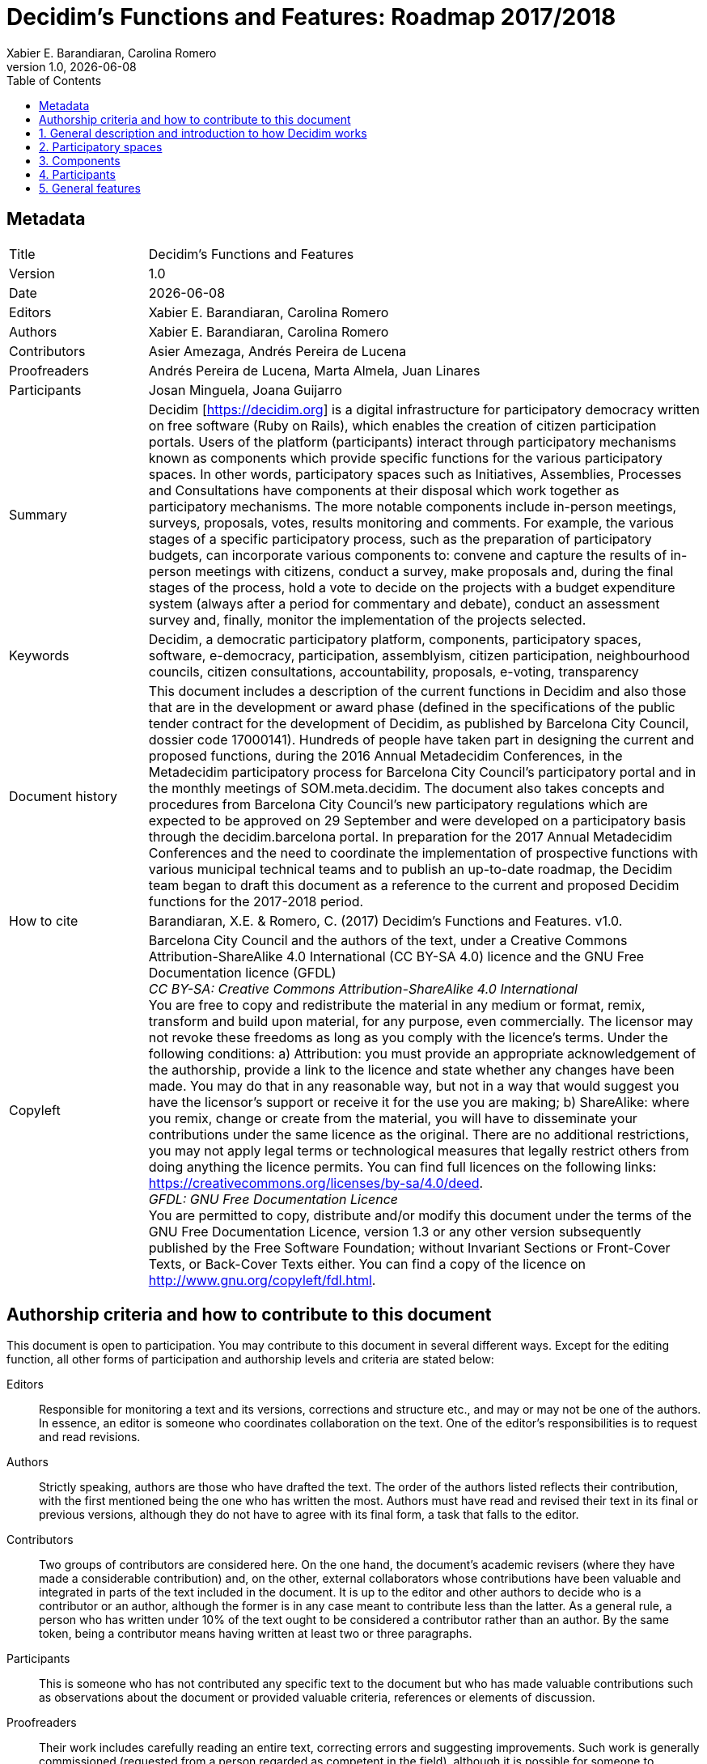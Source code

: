 :page-layout: asciidoc
:lang: en
// This directory provides translations for all built-in attributes in Asciidoctor that emit translatable strings.
// See http://asciidoctor.org/docs/user-manual/#customizing-labels to learn how to apply this file.
//
// If you're introducing a new translation, create a file named attributes-<iana-subtag>.adoc, where <iana-subtag> is the IANA subtag for the language.
// Next, assign a translation for each attribute, using attributes-en.adoc as a reference.
//
// IMPORTANT: Do not include any blank lines in the transation file.
//
// NOTE: Please wrap the listing-caption and preface-title entries in a preprocessor conditional directive.
// These attributes should only be updated if set explicitly by the user.
// English translation, for reference only; matches the built-in behavior of core
:appendix-caption: Appendix
:appendix-refsig: {appendix-caption}
:caution-caption: Caution
:chapter-label: Chapter
:chapter-refsig: {chapter-label}
:example-caption: Example
:figure-caption: Figure
:important-caption: Important
:last-update-label: Last updated
//:manname-title: Name
:note-caption: Note
:part-label: Part
:part-refsig: {part-label}
:section-refsig: Section
:table-caption: Table
:tip-caption: Tip
:toc-title: Table of Contents
:untitled-label: Untitled
:version-label: Version
:warning-caption: Warning

// MANDATORY. Title of the document. In web format, It appears as a heading of level 1. In
// PDF format, it appears in a title page.
:_title: Decidim's Functions and Features

// OPTIONAL. If not blank, it must begin with ": " (colon followed by a blank space). In
// web format, it appears as part of the same heading of level 1 than the title. In PDF
// format, it appears in the title page, just below the title.
:_subtitle: : Roadmap 2017/2018

// It's usually not necessary to change this field.
:doctitle: {_title}{_subtitle}

// MANDATORY. Numeric revision in X.Y.Z format, where X, Y and Z are numbers, and Z is
// optional.
:revnumber: 1.0

// OPTIONAL. Publication date of the revision. When the default value ("{docdate}") is
// used, the current date in format YYYY-MM-DD is automatically inserted in this field
// every time the formatted document (web or PDF) is generated. It's also possible to
// manually write here a fixed date.
:revdate: {docdate}

// OPTIONAL. See this field description in section "Authorship criteria ..." below.
:_editors: Xabier E. Barandiaran, Carolina Romero

// MANDATORY. See this field description in section "Authorship criteria ..." below.
:authors: Xabier E. Barandiaran, Carolina Romero

// OPTIONAL. See this field description in section "Authorship criteria ..." below.
:_contributors: Asier Amezaga, Andrés Pereira de Lucena

// OPTIONAL. See this field description in section "Authorship criteria ..." below.
:_proofreaders: Andrés Pereira de Lucena, Marta Almela, Juan Linares

// OPTIONAL. See this field description in section "Authorship criteria ..." below.
:_participants: Josan Minguela, Joana Guijarro

// MANDATORY. Summary of the contents of the document. This would correspond to the
// "abstract" in an academic publication.
:_summary: Decidim [https://decidim.org] is a digital infrastructure for participatory democracy written on free software (Ruby on Rails), which enables the creation of citizen participation portals. Users of the platform (participants) interact through participatory mechanisms known as components which provide specific functions for the various participatory spaces. In other words, participatory spaces such as Initiatives, Assemblies, Processes and Consultations have components at their disposal which work together as participatory mechanisms. The more notable components include in-person meetings, surveys, proposals, votes, results monitoring and comments. For example, the various stages of a specific participatory process, such as the preparation of participatory budgets, can incorporate various components to: convene and capture the results of in-person meetings with citizens, conduct a survey, make proposals and, during the final stages of the process, hold a vote to decide on the projects with a budget expenditure system (always after a period for commentary and debate), conduct an assessment survey and, finally, monitor the implementation of the projects selected.

// MANDATORY. Comma-separated list of terms to help classifying and searching the
// document. In web format, this terms are integrated as SEO enabling metadata. In PDF
// format, they are shown near the other metadata.
:keywords: Decidim, a democratic participatory platform, components, participatory spaces, software, e-democracy, participation, assemblyism, citizen participation, neighbourhood councils, citizen consultations, accountability, proposals, e-voting, transparency

// MANDATORY. Document's history.
:_dochistory: This document includes a description of the current functions in Decidim and also those that are in the development or award phase (defined in the specifications of the public tender contract for the development of Decidim, as published by Barcelona City Council, dossier code 17000141). Hundreds of people have taken part in designing the current and proposed functions, during the 2016 Annual Metadecidim Conferences, in the Metadecidim participatory process for Barcelona City Council’s participatory portal and in the monthly meetings of SOM.meta.decidim. The document also takes concepts and procedures from Barcelona City Council’s new participatory regulations which are expected to be approved on 29 September and were developed on a participatory basis through the decidim.barcelona portal. In preparation for the 2017 Annual Metadecidim Conferences and the need to coordinate the implementation of prospective functions with various municipal technical teams and to publish an up-to-date roadmap, the Decidim team began to draft this document as a reference to the current and proposed Decidim functions for the 2017-2018 period.

// MANDATORY. When the document is not in its 1.0 release, yet, we can write "WE URGE YOU
// NOT TO CITE THIS YET UNTIL REVISION 1.0" Variables like {_title}, {authors},
// {doctitle} or {revnumber} can be used here.
:_citation: Barandiaran, X.E. & Romero, C. (2017) {_title}. v{revnumber}.

// MANDATORY. Legal terms under which this document can be distributed and/or modified.
// It's usually not necessary to modify the default contents of this field.
:_copyleft: pass:quotes[Barcelona City Council and the authors of the text, under a Creative Commons Attribution-ShareAlike 4.0 International (CC BY-SA 4.0) licence and the GNU Free Documentation licence (GFDL) + \
_CC BY-SA: Creative Commons Attribution-ShareAlike 4.0 International_ + \
You are free to copy and redistribute the material in any medium or format, remix, transform and build upon material, for any purpose, even commercially. The licensor may not revoke these freedoms as long as you comply with the licence’s terms. Under the following conditions: a) Attribution: you must provide an appropriate acknowledgement of the authorship, provide a link to the licence and state whether any changes have been made. You may do that in any reasonable way, but not in a way that would suggest you have the licensor's support or receive it for the use you are making; b) ShareAlike: where you remix, change or create from the material, you will have to disseminate your contributions under the same licence as the original. There are no additional restrictions, you may not apply legal terms or technological measures that legally restrict others from doing anything the licence permits. You can find full licences on the following links: https://creativecommons.org/licenses/by-sa/4.0/deed. + \
_GFDL: GNU Free Documentation Licence_ + \
You are permitted to copy, distribute and/or modify this document under the terms of the GNU Free Documentation Licence, version 1.3 or any other version subsequently published by the Free Software Foundation; without Invariant Sections or Front-Cover Texts, or Back-Cover Texts either. You can find a copy of the licence on http://www.gnu.org/copyleft/fdl.html.]

:toc: left
:toclevels: 1
:xrefstyle: short

:sectnums!:
== Metadata

[cols="20,80"]
|===
| Title                                 | {_title}
| Version                               | {revnumber}
| Date                                  | {revdate}
| Editors                               | {_editors}
| Authors                               | {authors}
| Contributors                          | {_contributors}
| Proofreaders                          | {_proofreaders}
| Participants                          | {_participants}
| Summary                               | {_summary}
| Keywords                              | {keywords}
| Document history                      | {_dochistory}
| How to cite                           | {_citation}
| Copyleft                              | {_copyleft}
|===
<<<

== Authorship criteria and how to contribute to this document

This document is open to participation. You may contribute to this document in several different ways. Except for the editing function, all other forms of participation and authorship levels and criteria are stated below:

Editors :: Responsible for monitoring a text and its versions, corrections and structure etc., and may or may not be one of the authors. In essence, an editor is someone who coordinates collaboration on the text. One of the editor's responsibilities is to request and read revisions.

Authors :: Strictly speaking, authors are those who have drafted the text. The order of the authors listed reflects their contribution, with the first mentioned being the one who has written the most. Authors must have read and revised their text in its final or previous versions, although they do not have to agree with its final form, a task that falls to the editor.

Contributors :: Two groups of contributors are considered here. On the one hand, the document's academic revisers (where they have made a considerable contribution) and, on the other, external collaborators whose contributions have been valuable and integrated in parts of the text included in the document. It is up to the editor and other authors to decide who is a contributor or an author, although the former is in any case meant to contribute less than the latter. As a general rule, a person who has written under 10% of the text ought to be considered a contributor rather than an author. By the same token, being a contributor means having written at least two or three paragraphs.

Participants :: This is someone who has not contributed any specific text to the document but who has made valuable contributions such as observations about the document or provided valuable criteria, references or elements of discussion.

Proofreaders :: Their work includes carefully reading an entire text, correcting errors and suggesting improvements. Such work is generally commissioned (requested from a person regarded as competent in the field), although it is possible for someone to contribute by proofreading a text that has not been explicitly requested. In such cases, the depth and quality of the proofreading process may qualify a person to be considered as a proofreader.footnote:[This division and specification of authorship levels has been copied directly from the criteria established under http://floksociety.org/[the FLOK Society - Buen conocer] (see http://book.floksociety.org/ec/[Barandiaran et al. 2015], pp. 38-39).]
<<<

// include::SUMMARY.adoc[]
// <<<

:leveloffset: +1
// ADD HERE THE LIST OF *UNNUMBERED* CHAPTERS OR SECTIONS


:sectnums:
// ADD HERE THE LIST OF *NUMBERED* CHAPTERS OR SECTIONS
= General description and introduction to how Decidim works

Decidim [http://decidim.org], from the Catalan for "let's decide", is a digital infrastructure for participatory democracy, built entirely and collaboratively as free software. More specifically, Decidim is a web environment (a _framework_) produced in _Ruby on Rails_ that allows users to create and configure a website platform or portal, to be used in the form of a social network, for democratic participation. The portal allows any organization (local city council, association, university, NGO,trade union, neighborhood or cooperative) to create massive democratic processes for strategic planning, participatory budgeting, collaborative regulatory design, urban spaces design and elections. It also enables the organization of in-person meetings, signing up for them, the publication of minutes, proposing points for the agenda and receiving notifications of the results. Decidim can also help organizing governing bodies, councils or assemblies, the convening of consultations and referendums or channeling citizen or member initiatives to impact different decision making processes. All together Decidim makes possible to digitally structure a complete system of participatory democratic governance for any organization.

To understand in detail how Decidim operates, a distinction must be made between participatory _spaces_ and _components_ (see <<functional-architecture-fig>>).

[#functional-architecture-fig]
._Summary diagram of Decidim's functional architecture showing a combination of components in participatory spaces. The "Vote*" component allows a variety of voting systems, expressions of support or allegiance for a proposal._
image::img/functional-architecture-en.svg[]

* *Participatory spaces.* These are the frameworks that define how participation will be carried out, the _channels_ or means through which citizens or members of an organization can process requests or coordinate proposals and make decisions. _Initiatives_, _Processes_, _Assemblies_ and _Consultations_ are all participatory spaces. Specific examples of each of these include: a citizen initiative for directly changing a regulation (_Initiative_); a general assembly or workers’ council (_Assembly_); a participatory budgeting, strategic planning, or electoral process (_Processes_); a referendum or a call to vote “Yes” or “No” to change the name of an organization (_Consultation_).
* *Participatory components.* These are the participatory _mechanisms_ that allow a series of operations and interactions between the platform users within each of the participatory spaces. The following are participatory components: _comments, proposals, amendments, votes, results, debates, surveys, sortitions, pages, blogs, newsletters_ and _meetings_. Other components that build on top of basic components are: _participatory texts_, _accountability_ and _conferences_.

[#spaces-components-fig]
._Decidim displays participatory spaces on the top menu (dark) and components are displayed on the bottom menu (white)._
image::img/spaces-components.png[]

The ways in which spaces and components interact is the following. Users of the platform (participants) interact through participatory mechanisms known as components which afford a variety of features for the various participatory _spaces_. In other words, participatory _spaces_ such as _Initiatives_, _Assemblies_, _Processes_ and _Consultations_ have components at their disposal which work together as participatory mechanisms. The more notable components include in-person _meetings_, _surveys_, _proposals_, _votes_, _results_ and _comments_. So, for example, the various phases of a participatory budgeting process can combine components in the following way: at an early phase public meetings can be opened for citizens to analyze different needs classified by districts. In turn these meetings can lead to the design of a survey. The survey results can then be used to define a set of categories for projects to be proposed. The proposal component can then be activated for participants to create and publish their projects as solutions to the identified needs. These proposals can then be commented and, after two weeks of deliberation, the voting component can be activated to select among the projects with a budget-expenditure system. Participants can then be called to a public meeting to evaluate the results, and an assessment survey can be launched afterwards for those who could not attend the meeting. Finally, the accountability component may be activated to monitor the degree of execution of the selected projects, and people can comment on it. What makes Decidim particularly powerful is this combination of components within spaces, which provides an organization with a complete toolkit to easily design and deploy a democratic system and adapt it to the organization's needs.

Decidim's top navigation bar displays the different types of active *spaces* of the platform. *Processes* is a space that allows to create, activate/deactivate, and manage various participatory processes. These are distinguished from other spaces by being structured in different phases within which all of the components can be incorporated. Examples of participatory processes are: an election process for members of a committee, participatory budgeting, a strategic planning process, the collaborative writing of a regulation or norm, the design of an urban space or the production of a public policy plan. *Assemblies* is a space that offers the possibility of setting decision-making bodies or groups (councils, working groups, committees, etc.) that meet up periodically, detailing their composition, listing and geolocating their meetings, and allowing to take part in them (for instance: attending if the seating capacity and nature of the assembly so permits, adding items to the agenda, or commenting on the proposals and decisions taken by that body). *Consultations* is a space that makes it possible to coordinate referendums, trigger discussions and debates, get voting results published; it can be connected to a secure e-voting system. *Initiatives* is a space that allows participants to collaboratively create initiatives, define their trajectory and goals, gather endorsements, discuss, debate and disseminate initiatives and define meeting points where signatures can be collected from attendees or debates opened to other members of the organization. Initiatives is a special kind of space by which members of the organization can trigger actions that are generally restricted to elected bodies or platform administrators, by collecting (digital) signatures. The organization can define the types of initiatives and set up the number of signatures that are required to trigger the expected result (e.g. to call for a consultation).

The *components* (also called features) are displayed as a second level menu with white background within spaces (as displayed in <<spaces-components-fig>>). The proposal-*incubator* facilitates the collaborative creation of proposals as well as the monitoring and control of changes throughout the process. The *proposals* component allows a user to create a proposal using a creation wizard, compare it with existing ones, publish it in the platform and include additional information like geolocation or attached documents and images. This component also makes possible to navigate, filter and interact with a set of proposals. The *voting* component offers organizations the possibility of activating different voting or support systems around proposals: unlimited, limited to a given threshold, weighted, cost-based, etc. The *results* component is used to turn proposals into results and give official responses concerning their acceptance or rejection, merging various proposals into a single result. The *accountability* component offers the possibility of subdividing results into projects, defining and applying progress statuses around their implementation, as well as displaying the extent of the results’ implementation grouped by categories and scopes. The *surveys* component can be used to design and publish surveys and to display and download their results. The *sortition* component allows to select a number of proposals (e.g. candidates for a jury) with random, yet reproducible, procedures that guarantees non-biased and uniform distributions. The *comments* component enables users to add comments, to identify the comment as being in favor, against or neutral in relation to the commented object, to vote comments, respond to them and to receive notifications about responses. The *participatory texts* component can be used to convert lengthy text documents into various proposals or results and, vice versa, to compose and display a unified text based on a collection of proposals or results. The *pages* component is used to create informative pages with rich text formatting, embedded pictures and videos. The *blog* component makes possible the creation of posts or news, and to navigate them chronologically. The *meeting* component offers organizations and participants the opportunity to convene meetings, determine their location and time, register and limit attendees, define the structure and content of the meeting as well as publishing the minutes, and the resulting proposals. The *conference* component allows an organization to create a website for a big event by joining up a series predefined meetings (chats, workshops etc.), putting together a unified program and managing attendees. The *newsletter* component makes possible to send emails to everyone registered in the platform or, more selectively, to those who participate in a specific space.

Participants can carry on different *types of actions* within the platform:

[start=0]
. They can *navigate* and search for information
. They can *create* contents of different types (e.g. proposals and debates).
. They can *vote, support or sign* all three modes allow for participants to aggregate their preference or will for a specific consultation question, proposal or initiative respectively (the difference between these three types of actions involve different levels of security and anonymity: signatures can be audited and attributed to a participant, supports cannot, in order to prevent coercion, while votes involve higher cryptographic guarantees than supports).
. They can *comment* on any object of the platform (proposals, debates, results, sortitions, etc.).
. They can *endorse* any content, meaning that they can publicly declare they support it or find it relevant, with the participants following it then receiving notifications.
. They can *follow* other participants, a participatory process, an initiative, a specific proposal, etc. and receive notifications.
. They can *sign up* for a meeting.
. They can also *share* and *embed* content out of the platform, sharing the link to other social networks and embedding content on other sites.

Component items (e.g. a proposal, a blog post, a meeting) have their individual page but are also displayed as *cards* throughout the platform, cards being a major design interface to interact with components. <<card-anatomy-fig>> displays a proposal card with the different types of data and interactions identified within the card.

[#card-anatomy-fig]
._Decidim's proposal card anatomy._
image::img/card-anatomy.png[]

The users who participate in Decidim can be grouped into three different categories:

* *Visitors* have access to all of the platform's content without having to sign up or provide any information.
* *Registered* participants can create content and comments, sign-up for meetings, endorse content, follow other participants and objects of the platform, customize their profile and receive notifications, mentions and private messages. By choosing a username and password, accepting the user agreement, and providing an email account (or using an account for several social networks) participants become registered. Registered participants can also have their account officialized (meaning their username is accompanied by a special symbol indicating they really are who they claim they are on their profile).
* *Verified* participants can make decisions. In order to fall under this category they must first be verified as members of the organization, citizens of the municipality, or constituents of the decision-making group (an association, community, collective etc.). Decidim offers different ways to carry out this verification. Once verified, participants will be able to take decisions by supporting proposals, signing initiatives and voting in consultations.

Administrators can *manage permissions* for registered or verified users selectively. For example proposal creation can be activated for both registered and verified users but supports to proposals only for verified users. It is also possible (although rarely recommended) to consider all registered users as verified and to grant them decision making powers.

There are different types of administrators: *administrators* of the whole platform or of specific spaces and components, they can also be *moderators* (with the exclusive power of moderating proposals, comments or debates) or *collaborators* that can read unpublished content, create notes and responses to proposals.

Participants can register as an *individual* or as a *collective* (associations, working groups, etc. within the main organization). User groups might also be created so that individuals can be associated to a collective. Decidim allows participants belonging to such a group to express or act individually or embodying the collective identity.

Participants can not only navigate the content of Decidim through the top menu and move down the architectural hierarchy, from a space to its different components; they can also get information through the *search engine*, or via *notifications*. Participants can also talk to each other by internal messaging or *chat*.

The content of the platform can be classified by different criteria. A participatory space and its contents (e.g. a participatory process or the proposals within) can be (independently) assigned a *scope*. Scopes are defined for the whole platform, and they can be thematic or territorial (for example, an assembly can be assigned to a specific theme or subject, like "ecology", and to a specific territory, like a district within a city). Content within a space-instance can be assigned to a *category* or sub-category (e.g. topics) that are specific for such a space-instance. For example, the categories "sport facilities", "parks" and "schools" can be created for a participatory budgeting process, and proposals will be assigned to these categories. *Hashtags* can also be freely created and introduced in the body text almost anywhere in the platform (proposals, debates, comments, process description, etc), both by participants and administrators, to classify content and make it searchable.

Unlike other existing platforms, Decidim’s architecture is *modular*, *scalable*, easy to *configure*, and *integrated* with other tools or apps (data analysis, maps etc.). The platform has been designed in such a way that processes, assemblies and mechanisms can be set up easily and deployed from an administration panel. No knowledge of programming is required to install, configure and activate it. The components (participatory components) can be developed, activated and deactivated independently.

= Participatory spaces

Participatory spaces define the main participatory channels. They are displayed in the platform's main upper menu.

The basic logic behind Decidim's structure is that *components work together in the participatory spaces*. There are different types of spaces (initiatives, processes, consultations and assemblies) and various instances within each type (a process for an election and another for participatory budgets, council body for neighbourhoods and another for workers, an initiative to call for a change in legislation and another for something to be included in a plenary meeting agenda, etc.).

== Processes

Participatory processes require a general *configuration* form with the following fields: Title or name of the process; short name for URL; hash tag (used as a reference for communications on social networks); short description; long description; home page image; banner image; date of start and finish; field; promoter group (responsible for the participatory process on a political level, may be the local authority or a group made up of the authority’s experts/politicians and associations and other organisations); who it is aimed at; goal of the participatory process and participatory structure. The participatory process allows *accompanying documents* to be added.

Participatory processes are divided into *stages* (e.g. 1. Information and convening stage; 2. diagnostics stage; 3. proposals stage; 4. prioritisation stage; 5. decision stage; 6. evaluation stage and 7. results-monitoring stage). Each stage includes the following configuration fields: title, description, start date, end date.

*Highlights of announcements or texts* may also be displayed in the processes, both on the home page and in the heading of each component (proposals, discussions and debates, etc.) Different messages can be configured depending on the particular stage of a process.

A *participatory process configuration tool* enables the simple activation and deactivation of stages and their components. Decidim's process configuration tool is one of its most powerful features, enabling total flexibility in designing participatory processes according to the various realities and forms of citizen participation.

The feature of **process groups **enables various processes to be grouped, such as by the Participatory Budgets of different districts or neighbourhoods.

Participatory processes may have one of the following *process statuses*: 0) published or unpublished; 1) open (started); 2) closed (the participatory process has ended but its results are still under way; 3) finished (both the process and its results phase are complete) and 4) future (has not yet started).

A process can be **highlighted **(which increases its visibility on the homepage).

There is also the possibility to **copy participatory processes **from the administration panel. This feature enables process models to be designed and copied so that certain details can be configured within the new processes, avoiding the need to create them from scratch.

== Assemblies

Decidim allows the **creation and configuration **of participatory or government *assemblies* (government or participatory bodies; councils; work groups, etc.) defined as structured participant groups which, whether on an individual or representative level, meet up periodically, with the authority to make proposals and decisions.

The *assemblies section* allows you to see a full list of all of the assemblies that are activated and configured from the administration panel. The basic *settings* require the following fields to be completed for each body: name; image; scope (global, territorial or sectoral); body’s function (purpose of action); type of body (government, executive, consultative / advisory, participatory, work group, commission etc.); creation date; created on the initiative of (City Council, citizens or others); duration (indefinite or fixed, in the latter case, finishing date); date of inclusion in Decidim; date of closure and reason; how it is organised (functions, powers etc.); composition; if it can be joined and how to do that; method of choosing members; type/ function of members within the body; composition of internal work groups as monitoring or advisory committees; characteristics of the body; the body's social networks (name of social network and link) and the body’s next meetings.

* *Convening meetings*: enables to send automatic meeting invitations, collaboratively create agendas, and register attendance. For a complete list of features see the "meetings" component [feature expected for 2018Q2-3, AjB-Lote2Mod2].
* *Assembly’s characteristics*: open, public, transparent and other characteristics regarding the level of participation that the assembly allows.
* *Composition:* This enables the composition of the body to be defined in greater detail, using the profiles of participants associated with the body as well as other characteristics. A display of the body’s structure is automatically generated based on the composition of participating members [feature expected for 2018Q2-3, AjB-Lote2Mod3]:
** *Types of members*: Chair, deputy chair, secretaries, others
** *Membership origin*: by draw; direct election; representation from another assembly; government representation etc.
** *Internal work groups*: for the creation of sub-assemblies. Work groups will be able to relate to the body they belong to
** *Characteristics*: Open/closed; transparent; with various access permits.
* *Display*: allows us to view internal data about each body as well as the associations between assemblies [feature expected for 2018Q2-3, AjB-Lote2Mod3]
** *Composition*: the structure of a body is shown in the form of a circle diagram
** *Organisation charts*: allow us to view the hierarchy or network of assemblies and their associations.
* *Map and calendar*: allow us to view the location of all the assemblies on a map and calendar [feature expected for 2018Q3-4, AjB-Lote2Mod3].
* *Involvement with other spaces and components*
** *Involvement with processes*: assemblies can be promoter groups, start a process or make proposals within a process. A body’s composition may be the result of a process (for electing posts) [feature expected for 2018Q2-3, AjB-Lote2Mod3]
** *Proposals and results*: a body can generate its own proposals or results.
*** It shows how the proposal was agreed on (by consensus, majority, number of votes etc.). [Feature expected for 2018Q2-3, AjB-Lote2Mod3]
** *Meetings*: assemblies will have a list of associated meetings, but some features may jump from one meeting to another, such as citizen initiatives to include an item in an agenda. Likewise, it must be possible to view minutes separately from the meeting, as they are associated directly with the body [feature expected for 2018Q2-3, AjB-Lote2Mod3].

== Initiatives

*Initiatives*. This participatory space allows citizens to make proposals and collect the *requisite number of signatures and/or endorsements* depending on type (the various types are set out in the municipal regulations), giving rise to the start of the administrative procedure for its processing and citizen monitoring.

Initiatives operate as follows:

* Any person or citizen association can make a citizen-initiative proposal. There are *several types of initiatives* with various numbers of endorsements/signatures required for their processing (these are all configurable). From the initiative-creation page, a description of each of the methods, the number of signatures required and examples (e.g. explanatory videos) can be viewed.
* To avoid duplicates, once an initiative has been created, the system will present suggestions for **similar initiatives **before continuing with the following step. Once similar proposals have been ruled out, the specific form will be shown for each type of initiative, along with the minimum number of endorsements required. The creator then has an URL at their disposal which can be used to invite others to join in and endorse the initiative. A map is also displayed showing the locations of meeting points to collect signatures should there be any.
* Once the minimum number of endorsements has been collected, the initiative will move to a **technical moderation and validation **stage, where the City Council’s staff can respond in various ways (by approving it, rejecting it or suggesting amendments).
* Initiatives can be monitored and **notifications received on updated **statuses, in addition to which their individual promoter or group can periodically send information newsletters to other uses of the platform who have opted to follow the initiative.
* On reaching the specified end date, an initiative can have two possible states:
** *Rejected*: where it fails to reach the minimum number of signatures, a message will be shown stating "does not meet the number of signatures required" and the initiative's creator will be notified.
** *Accepted*: where it has achieved a sufficient number of signatures or endorsements it will be accepted and the corresponding procedure will start.

== Consultations

Consultations (a voting procedure where all of the organisation’s participants are called to vote on specific questions), allows participants** to find out about current or prospective consultations**, *discuss and debate* the consultation’s subject area and *monitor* the results. It also provides a *gateway to an e-voting system* which is external to Decidim but integrated in the interface in order to manage and verify identities [Feature expected for 2018Q2-3, AjB].

= Components

Decidim’s components are basic participatory mechanisms that are activated and configured for the various participatory spaces or subspaces (stages of a process, the work groups of a body, etc.).

== Proposals

Proposals are Decidim's most important component. Proposals can be defined as any element of a strategic plan, a regulation, an investment plan, a change in legislation or any other minimum decision unit. Proposals may be made by any of the following *types of creators*: by the very organisation managing the platform (e.g. a local authority); by registered participants; they may originate from a meeting as a result of a discussion or collective deliberation or may be generated by an assembly or body or by an organisation registered with the platform. They may also **be created directly or collaboratively **and be subject to *amendment* .

Proposals are defined by an author, a title and a text content. They may also include *images*, **geo-location **and *accompanying files*.

Once a proposal has been published it may be *moderated* (if someone labels it as such and defines the reason for moderating).

Proposals in the *administration* panel can *be ordered* under various criteria, can be commented on internally (without these observations being seen by the public), can be *downloaded* in JSON or CSV format (compatible with spreadsheet software), can be *recategorised* or *moved* to different spaces [the latter two features are expected for 2017Q4, AjB-Lote3Mod1]. In addition, proposals may be *accepted*, *rejected* or kept in an evaluative state.

Other features associated with proposals include:

* *Version control*: this makes it possible to keep a record of all the changes made to a proposal, as well as code-generation to verify the proposal’s integrity [2018Q3].
* *Detecting similarities*: This allows anyone making a new proposal to find similar ones previously made on the platform, thereby avoiding duplications.
* *Connections between proposals*: proposals made can be connected to one another using links in the comments section, showing related proposals as cards and giving notifications on the existence of a new connection.
* *Supporting proposals*: organisations can support proposals and such public support will be shown within the proposal and participants that follow the organisation's activity will be notified of this.
* *Modification and withdrawal of proposals*: a proposal’s author may modify and/or withdraw it before the endorsement-collection stage opens.
* *Amendments*: any participant can edit a proposal’s text and a sub-proposal will be created in amendment mode (as Pull Request in Github). This sub-proposal may gather endorsements. Besides, the proposal’s author may accept or reject the amendment (or sub-proposal). Where a sub-proposal is rejected, its author may convert it into an official proposal.
* *Guided creation of proposals*: While a proposal is being created, the participant is accompanied through the process, which is divided into different steps, with contextual help and previews before the proposal is sent.
* *Proposal incubator*: Decidim permits collaborative and co-creations of proposals. It incorporates the following features:
** Creating rough drafts with numerous authors.
** The listing of collaborative drafts
** Comments in drafts
** Asking for help from and accepting the help of other collaborators
** Linking drafts to an appointment in person
** Promoting drafts on initiative, process or project proposal.

== Participatory texts

Participatory texts are defined as an ordered collection of proposals that make up a document with complete text. Participation in the text stems from interaction with the proposals that form it. This component basically allows three operations [component expected for 2018Q2, AjB-Lote3Mod4]:

* *Breaking down a text document into ordered proposals* from a document in ODT, XDOC, MarkDown and HTML formats. If the text is structured in sections and subsections, ordered proposals will be created from the lower level subsection; if the text is not structured, a proposal will be created for each paragraph of text. The interface allows proposals to be re-edited, merged, separated, given titles, etc.
* *Composition of proposals in a unified text*: based on a series of proposals, these may be ordered and generate a unified and downloadable text.
* *Viewing and interacting* with documents composed of proposals: A collection of proposals will be shown as a unified text and may be amended or comments can be added in the margin.

== Results

Results are proposals (or amendments to proposals) which have ended up being the result of a decision taken in Decidim, whether directly (as a consequence of applying a voting system) or brought about by meetings, assemblies or the expert or political team in charge of a decision area through the platform’s management.

The results component allows *official responses* to be managed for all the proposals made: with the reason for rejecting or accepting the proposal and the result in which the proposal has been accepted.

Results collect *metadata on the traceability* of the proposals incorporated into the result, as well as the meetings where they were discussed and debated or created (by those attending these meetings) and the endorsements received.

== Monitoring results

The result-monitoring component enables *results to be turned into projects* or allows them to be broken down into projects or sub-projects. Each of these projects can be described in further detail and allows *the implementation status to be defined*, in sections which range from 0% implementation to 100%. The monitoring component also enables people visiting the platform to *view the level of implementation* (comprehensive, by category and/or subcategory), of the results and projects. Results, projects and statuses can be updated through a CVS, or manually by the administration interface.

== Votes and/or endorsements

Participants can endorse proposals. Such endorsements can be interpreted as votes, signatures, endorsements or in any other format that demonstrates a positive agreement in accordance with the political will itself.

There are *several voting and management systems* for this in Decidim. The simplest way is by activating endorsements, so that participants can issue a single endorsement for each proposal they wish, without any limit to the number of proposals that can be voted for. Alternatively, the number of votes can be limited (e.g. 10 per participant).

From the administration panel it is possible to configure the *display settings for the voting results* either during or solely after the voting period.

There is a *special form used to vote for participatory budgets* which allows participants to vote by "spending" an amount equivalent to the budget in question among the proposed projects. The number of votes is limited here by the selected projects’ accumulated spending amount.

== Comments

Comments are a special component generally associated with another component (proposals, discussions and debates, results, meetings etc.) to enable a deliberative process on an issue or proposal.

Decidim’s comments system has been designed to encourage deliberation. First-level comments, with respect to the discussion's subject matter, can be classed as: *In favour, against or neutral*. Comments can be *embedded* in subsection commentary threads and *voted on*. Decidim allows *observations to be ranked* by those in favour or against, in chronological order and by number of votes in favour.

== Informative pages

This is a page with html content and a title that appears in the inner menu of the participatory spaces. It is possible to embed images, videos and rich text here.

== Discussions and debates

Discussions and debates can be opened on questions and specific issues established by administrators or participants.

== Surveys

The surveys component allows to design and conduct surveys and to mappe out
the results, processed and displayed for surveys that can be carried out in various participatory spaces.

* *Survey configuration tool*: allows administrators to create questions and answers (open, test types, multiple selection etc.) and launch the survey, as well as download the responses in CSV format.
* *Survey interface for participants*: allows participants to respond to survey questions.

== In-person meetings

This component enables users to convene meetings, *add them to a calendar with geo-location*, upload *meeting minutes*, *debate*, create *proposals associated* with meetings (stating the type of collective endorsement for the proposal), record the *number* of participants, upload *photos* of the meeting and *categorise* the meeting within a space.

The configuration *settings* for meetings include the following *basic fields*: Title; description; address; location; Location hints; start and end time; scope; category and maximum seating capacity.

It also includes the following *advanced fields*: nature (public, open, closed); organiser group; existence of reconciliation space; adaptation to people with functional diversity; existence of simultaneous translation; type of meeting (informative, creative, deliberative, decision-making, evaluative, account giving, etc.) [function expected for [2018Q2, AjB-Lote2Mod2].

Meetings relating to a participatory space (a specific process or an assembly) can be shown on a *map* and be *ordered by date or category*. Besides, all the meetings can be shown in *calendar mode*, with the possibility of exporting them to a mobile phone calendar or other apps.

Some of the meeting component’s advanced features include:

* *Registration and attendance system*:
** This allows to manage the *type of registration* (open and automatic, closed and accessible only to certain types of participants, etc.), to establish the **number of places **available for attendees, to reserve a place, to do *manual registrations*, sent out *Invitations*, to define the *conditions* that need to be accepted in order to be able to attend the meeting (e.g. image rights release), and *registering the attendance* of participants.
** It allows participants *to register* for a meeting, request *a family reconciliation service* (playroom, childcare space) and to obtain an *accreditation code* for attending at a meeting.
** Those registered who have attended a meeting will have *special access* enabling them to evaluate the meeting or make comments, etc.
** Participants or administrators will be able to receive *notifications* on registration-period openings, the number of places remaining for registrations, reminders of meetings, and the publication of minutes.
* *Managing agendas*: allows to define the duration of meetings, to create agenda’s items and sub-items, title, content, and estimated duration. Participants can propose agenda items. [function expected for 2018Q2, AjB-Lote2Mod2]
* System for *drafting, publishing and validating meeting minutes* [function expected for 2018Q2, AjB-Lote2Mod2]:
** Minutes can be uploaded in video, audio or text format.
** Minutes in text mode are associated with a *collaborative writing board* integrated into Decidim.
** Minutes go through 4 *stages of preparation*: 1. Collaborative writing during the meeting; 2. Preparing the official draft of the minutes; 3. Draft-amendment stage; 4. Publication and final validation of the minutes.
** Minutes can be *commented on* using the comments component.
** *Accompanying documents* may also be added to the minutes.
* *Auto-convening*: verified participants will be able to convene meetings directly through the platform , with support from a certain number of other participants, the meeting will be publicly activated and convening participants will have access to the administration panel [function expected for 2018Q2, AjB-Lote2Mod2]
* *Displaying and exporting meetings*: meetings can be displayed in map mode (for spaces or generally on the platform) or in calendar mode, and can be exported to agenda and calendar managers (in iCalendar format) [function expected for 2018Q2, AjB-Lote2Mod2].

== Events

Events are defined as a series of meetings having several specific features (interactive and downloadable programme, registration system, system for generating certificates of attendance and/or diplomas).

Decidim has a configuration and event-page generator, which enables the creation of an *internal website for holding events* relating to a participatory process or another participatory space. [The Event component is expected for 2018Q2, AjB-Lote2Mod5]

Configuration settings include:

* The option to generate an *interactive programme* on the event (where there are guest speakers, it will include their name, position, organisation, a small biography and links to other websites).
* Email *invitations*.
* *Automatic diploma creation* for those who request it, through a support panel that an administrator can verify.
* Links to the event *video and materials* platforms in the programme and documents.
* Automatic links to digital-media websites covering the event.
* The ability to following events through *social networks* (e.g. by incorporating a Twitter feed).

== Blogs

Blogs are a component that allow *news items* to be created and displayed chronologically. Blog entries are another type of content and have to be associated with a participatory space. Blog entries relate to the classification system of the platform’s content. *Comments associated* with blog entries will be treated like the platform’s other comments, as described above.

== Newsletter

Decidim has a function which enables a user to send a *newsletter* (email) to everyone registered with the platform who has agreed, under the terms and conditions of use, to receiving this information newsletter email. Personalised emails are sent out addressed directly to the name of the user in the language chosen by the user by default.

Participants will automatically and directly be able to *unsubscribe* through the email itself by clicking on a link in it and it will also be possible to *track the number of visits* generated by the newsletter.

== Search engine

*The search engine* allows participants to perform searches across all of the platform’s indexable content, both generally and specifically, by searching within a specific participatory process or inside its components (proposals, results, etc.), through advanced searches.

*Pages that can be browsed and filtered from search results* show contents according to their type and ordered by the priority they have been defined under (e.g. Showing first the terms found inside assemblies and later the participatory processes).

== Sortitions

This component makes possible to select randomly a number of proposals among a set of proposals (or a category of proposals within a set) maximizing guarantees of randomness and avoiding manipulation of results by the administrator.

= Participants

== Registration and verification

Any visitor can access all of the website’s content directly. However, anyone who wishes to submit proposals or comments will have to *register*. Users may register *directly* on the platform or through gateways of other *social networks* (Facebook, Twitter or Google+). To register directly, users will need to associate a email account and a password to the user-account.

Decision-orientated features (endorsements, votes, etc.) require *verification*. The main verification method cross-checks against the municipal register or other databases of registered people with whom Decidim can communicate via API. Users may also be verified *by text* or using a special *code* sent by post or other means. A participant can also be *manually verified*from the administration dashboard [features expected for 2018Q2-3, AjB-Lote1].

Besides the verification process, participants can also ask to have their user name *made official*. Once made official, their user name will appear with a symbol that allows third parties to acknowledge that this user name corresponds to the person it claims to be.

*Associations and organisations* whose identity can be verified in some way can also be registered and verified. The official name status will be automatically verified.

== Public registration of administrative activity

The manual verification of participants, as well as other administrative actions can create vulnerability or may enable the administrators to use the platform in an abusive manner. To avoid it, Decidim includes a *public register of administrative activities* so these actions can be publicly and transparently audited.

== User profile and personal settings

There is a **user-profile page **where participants can make **changes to their data **(such as email account, password etc.), upload and enable an *avatar* image, set notifications or delete their account.

The user-profile page also allows participants to add *additional information* to include interests and skills, voluntarily and by selecting the level of visibility of that information. This allows personal notifications to be sent and participants can be matched with others for collaborations [feature expected for 2018Q4, AjB-Lote1].

== Monitoring and notifications

Participants receive *automated notifications* regarding the content they have created: responses to comments and comments on their proposals, as well as the results of their proposals (whether accepted or rejected).

Besides automated notifications, participants can decide to **follow any element **of the system (other proposals, results, processes, assemblies, initiatives, groups or users etc.), and receive notifications.

== Communication among participants

**Instant messages **can be sent to participants through the platform, who will receive an email notification.

*Mentions* can also be added (in the comments section) to any registered user and a notification will be automatically sent.

== Engagement

Decidim has a series of features geared to _gamifying_ the platform, to *attract and keep a growing number of participants interested*, as well as to promote practices that boost democratic quality and collective intelligence in participation [the gamification system is expected for 2018Q2-3, AjB-Lote1].

The gamification system includes two modes, one centred on users and the other on proposals.

* The **user-centred **mode incorporates a *points system* based on several criteria (degree of detail of its user profile, number of invitations to others on the platform, number of proposals made and commented on, number of comments, number of endorsements obtained, number of followers, etc.)

The combination of these and other indicators is used for generating gamification routes for each user and defining threads such as: most participatory person in the district, leadership in discussions and debates, etc.

* Gamification *centred on proposals/initiatives* allows promoters, signatories and followers to boost interaction with them by incorporating several *metrics* (number of times that the proposal is shared in social networks, degree of controversy (number of positive and negative comments), quality of deliberation (depth of observation tree), number of hits received, etc.

== User groups

Participants can register with the platform as members of one or several organisations/collectives. Once the organisation and membership status have been verified, participants can carry out actions (make proposals or submit comments, etc.), with their user or with the organisation name. [Feature expected for 2018Q3, AjB-Lote1]

User groups can also manage user permissions and administration roles assigned to groups, as well as private debate spaces or share information among group users, for example, who attended an in-person meeting. [Feature expected for 2018Q3, AjB-Lote1]

= General features

Below, we will outline a series of the platform’s general features and characteristics which do not appear in the spaces or components, or in the features directly associated with participants.

== Installation and settings

Decidim **can be easily installed **using the command prompt in any GNU/Linux server with the following installed services: PostgreSQL 9.4+, Ruby 2.4.1, NodeJS with yarn (JavaScript dependency manage), ImageMagick and PhantomJS. An automatic installation script allows you to deploy the whole dependency system, libraries, databases and other automatically required services in Heroku or Docker [feature expected for 2018Q4].

The portal’s *settings* are **customisable **in the following fields that are filled out on a form from the administration panel: Name of the portal, social network profiles (Twitter, Facebook, Instagram, YouTube, Github); brief description; welcome text; default language; home image; the organisation’s logo; favicon; reference prefix (unique identifier that will apply to the portal’s elements) and the organisation’s URL.

== Integration with other services and compatibility/creation of additional services

Decidim can be easily integrated with the following services that can be installed or configured with Decidim:

* *OpenStreetMap*: to show events and proposals with geo-location
* *Piwik*: website traffic analysis
* *Pad*: collaborative real-time writing boards (technology to be determined) [Feature expected for 2018Q2-3 AjB-Lote1]
* *Digital identity and signature*: integration with OAuth2 digital-identity management system, systems based on blockchain and recognised institutional digital identity and signature management systems.
* *Distributed filing system*: Disseminating or copying proposals or other elements from the platform in a distributed filing system (blockchain or IPFS type) [Feature expected for 2018Q2-3, AjB-Lote1].
* *Microblogging*: integration/compatibility with a standardised and open microblogging protocol/service such as GNU Social or StatusNet type for participants’ activities (proposals, observations and messages) [Feature expected for 2018Q2-3, AjB-Lote1].

Decidim automatically generates the following services besides the ones that can be browsed on the website or accessed through an API:

* *SMTP*: sending emails.
* *Calendar*: integration and compatibility with calendar-management systems and automatic creation and updating of events calendars, etc. [Feature expected for 2018Q2-3, AjB-Lote1].

== Multitenancy

The multitenancy of the platform can be used on the basis of a single installation. In other words, a single instance of Decidim software allows to deploy as many portals (tenants) as you want under specific settings for each of the tenants. That way an organisation can create participatory portals for its sub-organisations or various organisations can share a server and reduce the maintenance costs of its portals.

== Multi-language

Decidim is a *multi-language* platform. Its available languages will be configured during its installation. Menus, administrative forms and, generally, the platform's fixed texts are available in several languages (Spanish, Catalan, Basque, Italian, French, Dutch and Finnish). A **collaborative translation **system in https://crowdin.com/project/decidim enables new languages to be incorporated into the platform.

As for content, once the official languages of the instanc have been set during the installation, all the content that is created from the administration panel has the option of being generated in these languages. The administration panel allows *content to be managed in several languages* through tabs. The content generated by users is displayed on the platform in a single language (the one chosen by the participant through the language selector in the upper part of the menus or automatically through its browser's language settings).

== Statistics, open data and downloads

Besides the application programming interface (API) which automatically provides access to public data, Decidim’s home page features a *general statistics table* with the following fields: number of participants, processes, proposals, results, meetings, observations and votes.

Another *statistics table for each participatory process* shows the number of meetings, proposals, votes and results of a specific process.

The administration panel lets you **export the proposals, results and observations **of a participatory process in CSV and JSON format and responses to surveys for processing and/or integration with other management systems. Participants can **download the results of a participatory process and the extent of its implementation **through a CSV file.

Decidim also has a **data-display component **at its disposal on the platform’s general level and on a specific level (showing data from a specific Participatory Space) [Feature expected for 2018Q2-3, AjB-Lote2Mod4]. The following are included among the graphics that are displayed:

* **Interactive graphics **in the form of a time line showing the development of the various components’ counters.
* *Heat map* of all the meetings, proposals or other content with geo-location tags.
* **Interactive diagrams **(bar or pie charts) with the results of a process (amounts of each of the participatory budget projects, filter by category and status of the proposals - whether selected or not, etc.)

All of these displays are accompanied by an **option for downloading data **in CSV format [Feature expected for 2018Q2-3, AjB-Lote2Mod4].

== API, adaptable website design and mobile app

Decidim has an application programming interface or API which is a series of independent service calls and data from Decidim's website interface. This allows third parties to develop services on the platform, automatically release data or develop new interfaces, or integrate other services with decidim.

The API comes with *documents* and a *formal participatory ontology* [Feature expected for 2018Q2-3, AjB-Lote1]

Decidim's website *design* is completely *adaptable* (_responsive_), using _mobile-first_ design philosophy (designed first for mobiles and later extended to desktop systems and tablets).

Both the website's design and the API enable the development of mobile apps for Decidim, and a *Mobile App* is expected to be developed for the end of 2018 [AjB].

== Content-classification systems

As for content classification, the following to be distinguished and adjusted in Decidim: fields, categories and labels (or tags).

*Scopes* are generic throughout the platform and divided up into *territorial* and **topic **types. Territorial areas, once defined, allow the spaces’ elements to be classified by territory (e.g. if a process or a body or an initiative affects a district or two, the entire city, a region or country, depending on the organisation). Topic areas are likewise defined for the entire platform and allow classification of the various elements of the participatory spaces.

*Categories and subcategories* are used for classifying content within the various spaces and are defined for each of the levels of the spaces. So, for example, a participatory process may include several categories and subcategories (the process administrator defines them) whereas the process’ meetings, surveys, proposals and other components can be classed under these categories.

In contrast to fields and categories, *labels* or tags are cross-cutting and freely defined by participants and can apply to any level or component. Labels can be created, embedded and defined in the administration panel. A label-suggestion system allows the people taking part to choose labels similar to the ones that are they are suggesting for labelling any of the platform's elements. Elements can be browsed by labels and the most popular labels displayed.

== Contextual help system, usability and evaluation tests

Decidim includes *editable contextual help* for guiding individual and administrative participants in using the platform. It also includes a system that allows **usability experiments **to be carried out with tests and usage statistics, as well as **automatic evaluation surveys **to be conducted on participants for the purposes of identifying usability and participatory-procedure errors and improving the democratic quality experience of the software [Feature expected for 2018Q-3, AjB-Lote1].

// ADD HERE THE LIST OF APPENDIXES. Every appendix must be preceded by a line with the
// string "[appendix]"


// END OF THE LIST OF CHAPTERS, SECTIONS OR ANNEXES

:leveloffset: -1
